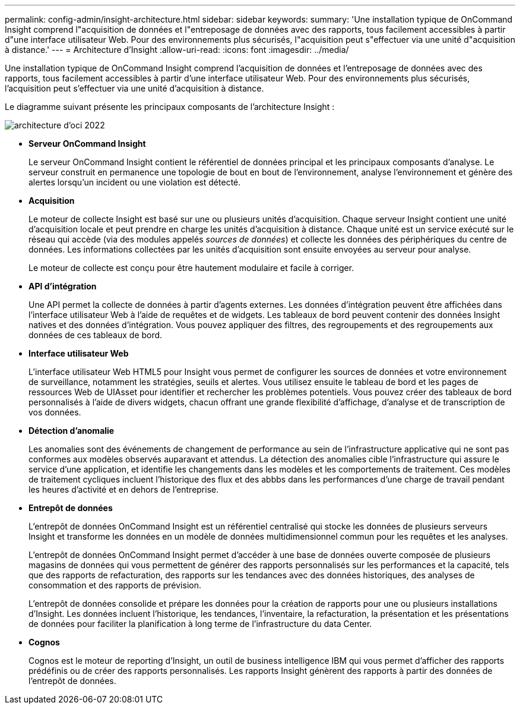 ---
permalink: config-admin/insight-architecture.html 
sidebar: sidebar 
keywords:  
summary: 'Une installation typique de OnCommand Insight comprend l"acquisition de données et l"entreposage de données avec des rapports, tous facilement accessibles à partir d"une interface utilisateur Web. Pour des environnements plus sécurisés, l"acquisition peut s"effectuer via une unité d"acquisition à distance.' 
---
= Architecture d'Insight
:allow-uri-read: 
:icons: font
:imagesdir: ../media/


[role="lead"]
Une installation typique de OnCommand Insight comprend l'acquisition de données et l'entreposage de données avec des rapports, tous facilement accessibles à partir d'une interface utilisateur Web. Pour des environnements plus sécurisés, l'acquisition peut s'effectuer via une unité d'acquisition à distance.

Le diagramme suivant présente les principaux composants de l'architecture Insight :

image::../media/oci-architecture-2022.gif[architecture d'oci 2022]

* *Serveur OnCommand Insight*
+
Le serveur OnCommand Insight contient le référentiel de données principal et les principaux composants d'analyse. Le serveur construit en permanence une topologie de bout en bout de l'environnement, analyse l'environnement et génère des alertes lorsqu'un incident ou une violation est détecté.

* *Acquisition*
+
Le moteur de collecte Insight est basé sur une ou plusieurs unités d'acquisition. Chaque serveur Insight contient une unité d'acquisition locale et peut prendre en charge les unités d'acquisition à distance. Chaque unité est un service exécuté sur le réseau qui accède (via des modules appelés _sources de données_) et collecte les données des périphériques du centre de données. Les informations collectées par les unités d'acquisition sont ensuite envoyées au serveur pour analyse.

+
Le moteur de collecte est conçu pour être hautement modulaire et facile à corriger.

* *API d'intégration*
+
Une API permet la collecte de données à partir d'agents externes. Les données d'intégration peuvent être affichées dans l'interface utilisateur Web à l'aide de requêtes et de widgets. Les tableaux de bord peuvent contenir des données Insight natives et des données d'intégration. Vous pouvez appliquer des filtres, des regroupements et des regroupements aux données de ces tableaux de bord.

* *Interface utilisateur Web*
+
L'interface utilisateur Web HTML5 pour Insight vous permet de configurer les sources de données et votre environnement de surveillance, notamment les stratégies, seuils et alertes. Vous utilisez ensuite le tableau de bord et les pages de ressources Web de UIAsset pour identifier et rechercher les problèmes potentiels. Vous pouvez créer des tableaux de bord personnalisés à l'aide de divers widgets, chacun offrant une grande flexibilité d'affichage, d'analyse et de transcription de vos données.

* *Détection d'anomalie*
+
Les anomalies sont des événements de changement de performance au sein de l'infrastructure applicative qui ne sont pas conformes aux modèles observés auparavant et attendus. La détection des anomalies cible l'infrastructure qui assure le service d'une application, et identifie les changements dans les modèles et les comportements de traitement. Ces modèles de traitement cycliques incluent l'historique des flux et des abbbs dans les performances d'une charge de travail pendant les heures d'activité et en dehors de l'entreprise.

* *Entrepôt de données*
+
L'entrepôt de données OnCommand Insight est un référentiel centralisé qui stocke les données de plusieurs serveurs Insight et transforme les données en un modèle de données multidimensionnel commun pour les requêtes et les analyses.

+
L'entrepôt de données OnCommand Insight permet d'accéder à une base de données ouverte composée de plusieurs magasins de données qui vous permettent de générer des rapports personnalisés sur les performances et la capacité, tels que des rapports de refacturation, des rapports sur les tendances avec des données historiques, des analyses de consommation et des rapports de prévision.

+
L'entrepôt de données consolide et prépare les données pour la création de rapports pour une ou plusieurs installations d'Insight. Les données incluent l'historique, les tendances, l'inventaire, la refacturation, la présentation et les présentations de données pour faciliter la planification à long terme de l'infrastructure du data Center.

* *Cognos*
+
Cognos est le moteur de reporting d'Insight, un outil de business intelligence IBM qui vous permet d'afficher des rapports prédéfinis ou de créer des rapports personnalisés. Les rapports Insight génèrent des rapports à partir des données de l'entrepôt de données.



